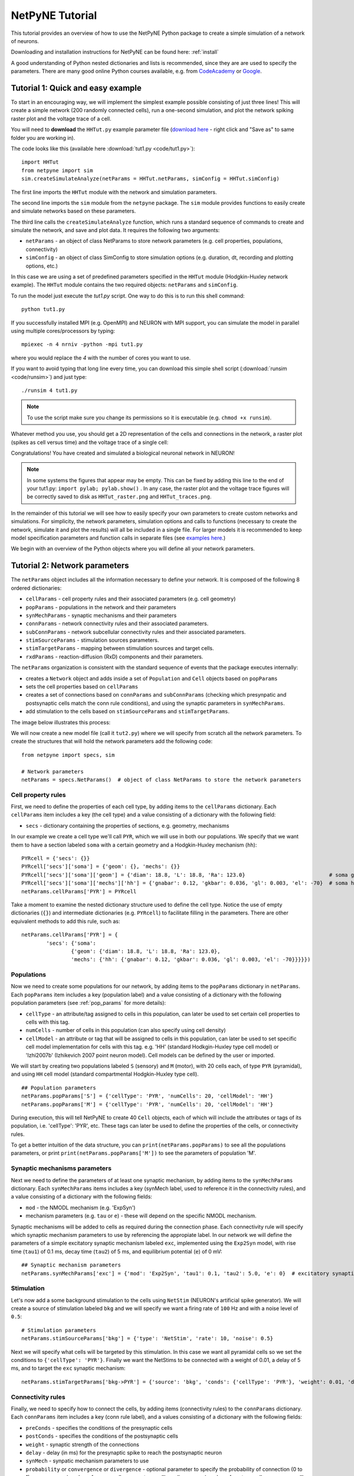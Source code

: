 .. _tutorial:

NetPyNE Tutorial
=======================================

This tutorial provides an overview of how to use the NetPyNE Python package to create a simple simulation of a network of neurons. 

Downloading and installation instructions for NetPyNE can be found here: :ref:`install`

A good understanding of Python nested dictionaries and lists is recommended, since they are are used to specify the parameters. There are many good online Python courses available, e.g. from `CodeAcademy <https://www.codecademy.com/catalog/language/python/>`_ or `Google <https://developers.google.com/edu/python/>`_.

.. seealso:: For a comprehensive description of all the features available in NetPyNE see :ref:`package_reference`.

.. _simple_example:

Tutorial 1: Quick and easy example
-----------------------------------------
To start in an encouraging way, we will implement the simplest example possible consisting of just three lines! This will create a simple network (200 randomly connected cells), run a one-second simulation, and plot the network spiking raster plot and the voltage trace of a cell. 

You will need to **download** the ``HHTut.py`` example parameter file (`download here <https://raw.githubusercontent.com/Neurosim-lab/netpyne/master/examples/HHTut/HHTut.py>`_ - right click and "Save as" to same folder you are working in).

The code looks like this (available here :download:`tut1.py <code/tut1.py>`)::

	import HHTut
	from netpyne import sim
	sim.createSimulateAnalyze(netParams = HHTut.netParams, simConfig = HHTut.simConfig)    


The first line imports the ``HHTut`` module with the network and simulation parameters. 

The second line imports the ``sim`` module from the ``netpyne`` package. The ``sim`` module provides functions to easily create and simulate networks based on these parameters.

The third line calls the ``createSimulateAnalyze`` function, which runs a standard sequence of commands to create and simulate the network, and save and plot data. It requires the following two arguments:

* ``netParams`` - an object of class NetParams to store network parameters (e.g. cell properties, populations, connectivity)

* ``simConfig`` - an object of class SimConfig to store simulation options (e.g. duration, dt, recording and plotting options, etc.)

In this case we are using a set of predefined parameters specified in the ``HHTut`` module (Hodgkin-Huxley network example). The ``HHTut`` module contains the two required objects: ``netParams`` and ``simConfig``. 

To run the model just execute the `tut1.py` script. One way to do this is to run this shell command::

	python tut1.py

If you successfully installed MPI (e.g. OpenMPI) and NEURON with MPI support, you can simulate the model in parallel using multiple cores/processors by typing:: 

	mpiexec -n 4 nrniv -python -mpi tut1.py

where you would replace the `4` with the number of cores you want to use.

If you want to avoid typing that long line every time, you can download this simple shell script (:download:`runsim <code/runsim>`) and just type::

	./runsim 4 tut1.py

.. note:: To use the script make sure you change its permissions so it is executable (e.g. ``chmod +x runsim``). 

Whatever method you use, you should get a 2D representation of the cells and connections in the network, a raster plot (spikes as cell versus time) and the voltage trace of a single cell: 

.. image:: figs/tut1_net.png
	:width: 30%

.. image:: figs/tut1_raster.png
	:width: 33%

.. image:: figs/tut1_traces.png
	:width: 33%


Congratulations! You have created and simulated a biological neuronal network in NEURON! 

.. note:: In some systems the figures that appear may be empty. This can be fixed by adding this line to the end of your tut1.py: ``import pylab; pylab.show()`` . In any case, the raster plot and the voltage trace figures will be correctly saved to disk as ``HHTut_raster.png`` and ``HHTut_traces.png``.

In the remainder of this tutorial we will see how to easily specify your own parameters to create custom networks and simulations. For simplicity, the network parameters, simulation options and calls to functions (necessary to create the network, simulate it and plot the results) will all be included in a single file. For larger models it is recommended to keep model specification parameters and function calls in separate files (see `examples here <https://https://github.com/Neurosim-lab/netpyne/tree/master/examples>`_.)

We begin with an overview of the Python objects where you will define all your network parameters.

Tutorial 2: Network parameters
------------------------------

The ``netParams`` object includes all the information necessary to define your network. It is composed of the following 8 ordered dictionaries:

* ``cellParams`` - cell property rules and their associated parameters (e.g. cell geometry)

* ``popParams`` - populations in the network and their parameters

* ``synMechParams`` - synaptic mechanisms and their parameters

* ``connParams`` - network connectivity rules and their associated parameters. 

* ``subConnParams`` - network subcellular connectivity rules and their associated parameters. 

* ``stimSourceParams`` - stimulation sources parameters. 

* ``stimTargetParams`` - mapping between stimulation sources and target cells. 

* ``rxdParams`` - reaction-diffusion (RxD) components and their parameters. 


.. image:: figs/netparams.png
	:width: 40%
	:align: center


The ``netParams`` organization is consistent with the standard sequence of events that the package executes internally:

* creates a ``Network`` object and adds inside a set of ``Population`` and ``Cell`` objects based on ``popParams``

* sets the cell properties based on ``cellParams``  

* creates a set of connections based on ``connParams`` and ``subConnParams`` (checking which presynpatic and postsynaptic cells match the conn rule conditions), and using the synaptic parameters in ``synMechParams``.

* add stimulation to the cells based on ``stimSourceParams`` and ``stimTargetParams``.

The image below illustrates this process:

.. image:: figs/process.png
	:width: 50%
	:align: center

We will now create a new model file (call it ``tut2.py``) where we will specify from scratch all the network parameters. To create the structures that will hold the network parameters add the following code::

	from netpyne import specs, sim

	# Network parameters
	netParams = specs.NetParams()  # object of class NetParams to store the network parameters

Cell property rules
^^^^^^^^^^^^^^^^^^^

First, we need to define the properties of each cell type, by adding items to the ``cellParams`` dictionary. Each ``cellParams`` item includes a key (the cell type) and a value consisting of a dictionary with the following field:

* ``secs`` - dictionary containing the properties of sections, e.g. geometry, mechanisms

In our example we create a cell type we'll call ``PYR``, which we will use in both our populations. We specify that we want them to have a section labeled ``soma`` with a certain geometry and a Hodgkin-Huxley mechanism (``hh``)::

	PYRcell = {'secs': {}}
	PYRcell['secs']['soma'] = {'geom': {}, 'mechs': {}} 
	PYRcell['secs']['soma']['geom'] = {'diam': 18.8, 'L': 18.8, 'Ra': 123.0}                           # soma geometry
	PYRcell['secs']['soma']['mechs']['hh'] = {'gnabar': 0.12, 'gkbar': 0.036, 'gl': 0.003, 'el': -70}  # soma hh mechanism
	netParams.cellParams['PYR'] = PYRcell


Take a moment to examine the nested dictionary structure used to define the cell type. Notice the use of empty dictionaries (``{}``) and intermediate dictionaries (e.g. ``PYRcell``) to facilitate filling in the parameters. There are other equivalent methods to add this rule, such as::

	netParams.cellParams['PYR'] = {	
		'secs': {'soma':
			{'geom': {'diam': 18.8, 'L': 18.8, 'Ra': 123.0}, 
			'mechs': {'hh': {'gnabar': 0.12, 'gkbar': 0.036, 'gl': 0.003, 'el': -70}}}}}) 



Populations
^^^^^^^^^^^

Now we need to create some populations for our network, by adding items to the ``popParams`` dictionary in ``netParams``. Each ``popParams`` item includes a key (population label) and a value consisting of a dictionary with the following population parameters (see :ref:`pop_params` for more details):


* ``cellType`` - an attribute/tag assigned to cells in this population, can later be used to set certain cell properties to cells with this tag.

* ``numCells`` - number of cells in this population (can also specify using cell density)

* ``cellModel`` - an attribute or tag that will be assigned to cells in this population, can later be used to set specific cell model implementation for cells with this tag. e.g. 'HH' (standard Hodkgin-Huxley type cell model) or 'Izhi2007b' (Izhikevich 2007 point neuron model). Cell models can be defined by the user or imported.

We will start by creating two populations labeled ``S`` (sensory) and ``M`` (motor), with 20 cells each, of type ``PYR`` (pyramidal), and using ``HH`` cell model (standard compartmental Hodgkin-Huxley type cell).

::

	## Population parameters
	netParams.popParams['S'] = {'cellType': 'PYR', 'numCells': 20, 'cellModel': 'HH'} 
	netParams.popParams['M'] = {'cellType': 'PYR', 'numCells': 20, 'cellModel': 'HH'} 

During execution, this will tell NetPyNE to create 40 ``Cell`` objects, each of which will include the attributes or tags of its population, i.e. 'cellType': 'PYR', etc. These tags can later be used to define the properties of the cells, or connectivity rules.


To get a better intuition of the data structure, you can ``print(netParams.popParams)`` to see all the populations parameters, or print ``print(netParams.popParams['M'])`` to see the parameters of population 'M'.


Synaptic mechanisms parameters
^^^^^^^^^^^^^^^^^^^^^^^^^^^^^^

Next we need to define the parameters of at least one synaptic mechanism, by adding items to the ``synMechParams`` dictionary. Each ``synMechParams`` items includes a key (synMech label, used to reference it in the connectivity rules), and a value consisting of a dictionary with the following fields:

* ``mod`` - the NMODL mechanism (e.g. 'ExpSyn')

* mechanism parameters (e.g. ``tau`` or ``e``) - these will depend on the specific NMODL mechanism.

Synaptic mechanisms will be added to cells as required during the connection phase. Each connectivity rule will specify which synaptic mechanism parameters to use by referencing the appropiate label. In our network we will define the parameters of a simple excitatory synaptic mechanism labeled ``exc``, implemented using the ``Exp2Syn`` model, with rise time (``tau1``) of 0.1 ms, decay time (``tau2``) of 5 ms, and equilibrium potential (``e``) of 0 mV::

	## Synaptic mechanism parameters
	netParams.synMechParams['exc'] = {'mod': 'Exp2Syn', 'tau1': 0.1, 'tau2': 5.0, 'e': 0}  # excitatory synaptic mechanism


Stimulation
^^^^^^^^^^^

Let's now add a some background stimulation to the cells using ``NetStim`` (NEURON's artificial spike generator). We will create a source of stimulation labeled ``bkg`` and we will specify we want a firing rate of ``100`` Hz and with a noise level of ``0.5``::

	# Stimulation parameters
	netParams.stimSourceParams['bkg'] = {'type': 'NetStim', 'rate': 10, 'noise': 0.5}

Next we will specify what cells will be targeted by this stimulation. In this case we want all pyramidal cells so we set the conditions to ``{'cellType': 'PYR'}``. Finally we want the NetStims to be connected with a weight of 0.01, a delay of 5 ms, and to target the ``exc`` synaptic mechanism::

	netParams.stimTargetParams['bkg->PYR'] = {'source': 'bkg', 'conds': {'cellType': 'PYR'}, 'weight': 0.01, 'delay': 5, 'synMech': 'exc'}

 
Connectivity rules
^^^^^^^^^^^^^^^^^^

Finally, we need to specify how to connect the cells, by adding items (connectivity rules) to the ``connParams`` dictionary. Each ``connParams`` item includes a key (conn rule label), and a values  consisting of a dictionary with the following fields:

* ``preConds`` - specifies the conditions of the presynaptic cells

* ``postConds`` - specifies the conditions of the postsynaptic cells

* ``weight`` - synaptic strength of the connections

* ``delay`` - delay (in ms) for the presynaptic spike to reach the postsynaptic neuron

* ``synMech`` - synpatic mechanism parameters to use

* ``probability`` or ``convergence`` or ``divergence`` - optional parameter to specify the probability of connection (0 to 1), convergence (number of presyn cells per postsyn cell), or divergence (number of postsyn cells per presyn cell), respectively. If omitted, all-to-all connectivity is implemented.

We will add a rule to randomly connect the sensory to the motor population with a 50% probability::

	## Cell connectivity rules
	netParams.connParams['S->M'] = { #  S -> M label
		'preConds': {'pop': 'S'},   # conditions of presyn cells
		'postConds': {'pop': 'M'},  # conditions of postsyn cells
		'probability': 0.5,         # probability of connection
		'weight': 0.01,             # synaptic weight 
		'delay': 5,                 # transmission delay (ms) 
		'synMech': 'exc'}           # synaptic mechanism 


Simulation configuration options
^^^^^^^^^^^^^^^^^^^^^^^^^^^^^^^^

Above we defined all the parameters related to the network model. Here we will specify the parameters or configuration of the simulation itself (e.g. duration), which is independent of the network.

The ``simConfig`` object can be used to customize options related to the simulation duration, timestep, recording of cell variables, saving data to disk, graph plotting, and others. All options have defaults values so it is not mandatory to specify any of them.

Below we include the options required to run a simulation of 1 second, with integration step of 0.025 ms, record the soma voltage at 0.1 ms intervals, save data (params, network and simulation output) to a pickle file called ``model_output``, plot a network raster, plot the voltage trace of cell with gid ``1``, and plot a 2D representation of the network::

	# Simulation options
	simConfig = specs.SimConfig()       # object of class SimConfig to store simulation configuration

	simConfig.duration = 1*1e3          # Duration of the simulation, in ms
	simConfig.dt = 0.025                # Internal integration timestep to use
	simConfig.verbose = False           # Show detailed messages 
	simConfig.recordTraces = {'V_soma':{'sec':'soma','loc':0.5,'var':'v'}}  # Dict with traces to record
	simConfig.recordStep = 0.1          # Step size in ms to save data (e.g. V traces, LFP, etc)
	simConfig.filename = 'tut2'         # Set file output name
	simConfig.savePickle = False        # Save params, network and sim output to pickle file

	simConfig.analysis['plotRaster'] = {'saveFig': True}                  # Plot a raster
	simConfig.analysis['plotTraces'] = {'include': [1], 'saveFig': True}  # Plot recorded traces for this list of cells
	simConfig.analysis['plot2Dnet'] = {'saveFig': True}                   # plot 2D cell positions and connections

The complete list of simulation configuration options is available here: :ref:`sim_config`.


Network creation and simulation
^^^^^^^^^^^^^^^^^^^^^^^^^^^^^^^

Now that we have defined all the network parameters and simulation options, we are ready to actually create the network and run the simulation. To do this we use the ``createSimulateAnalyze`` function from the ``sim`` module, and pass as arguments the ``netParams`` and ``simConfig`` dicts we have just created::

	sim.createSimulateAnalyze(netParams, simConfig)    

Note that as before we need to make sure we have imported the ``sim`` module from the ``netpyne`` package. 

The full tutorial code for this example is available here: :download:`tut2.py <code/tut2.py>`

To run the model we can use any of the methods previously described in :ref:`simple_example`:

If mpi not installed::

	python tut2.py

If mpi working::

	mpiexec -n 4 nrniv -python -mpi tut2.py

If mpi working and have ``runsim`` shell script::

	./runsim 4 tut2.py

You should get the raster plot and voltage trace figures shown below. Notice how the ``M`` population firing rate is higher than that of the ``S`` population. This makes sense since they both receive the same background inputs, but ``S`` cells connect randomly to ``M`` cells thus increasing the ``M`` firing rate. 

.. image:: figs/tut2_net.png
	:width: 30%

.. image:: figs/tut2_raster.png
	:width: 33%

.. image:: figs/tut2_traces.png
	:width: 33%

Feel free to explore the effect of changing any of the model parameters, e.g. number of cells, background or S->M weights, cell geometry or biophysical properties, etc.


Tutorial 3: Adding a compartment (dendrite) to cells
----------------------------------------------------

Here we extend the pyramidal cell type by adding a dendritic section with a passive mechanism. Note that for the ``dend`` section we included the ``topol`` dict defining how it connects to its parent ``soma`` section::

	## Cell property rules
	PYRcell = {'secs': {}}

	PYRcell['secs']['soma'] = {'geom': {}, 'mechs': {}}  
	PYRcell['secs']['soma']['geom'] = {'diam': 18.8, 'L': 18.8, 'Ra': 123.0}  
	PYRcell['secs']['soma']['mechs']['hh'] = {'gnabar': 0.12, 'gkbar': 0.036, 'gl': 0.003, 'el': -70} 

	PYRcell['secs']['dend'] = {'geom': {}, 'topol': {}, 'mechs': {}} 
	PYRcell['secs']['dend']['geom'] = {'diam': 5.0, 'L': 150.0, 'Ra': 150.0, 'cm': 1} 
	PYRcell['secs']['dend']['topol'] = {'parentSec': 'soma', 'parentX': 1.0, 'childX': 0} 
	PYRcell['secs']['dend']['mechs']['pas'] = {'g': 0.0000357, 'e': -70} 

	netParams.cellParams['PYR'] = PYRcell


We can also update the connectivity rule to specify that the ``S`` cells should connect to the dendrite of ``M`` cells, by adding the dict entry ``'sec': 'dend'`` as follows::

	netParams.connParams['S->M'] = {'preConds': {'pop': 'S'}, 'postConds': {'pop': 'M'},  #  S -> M
		'probability': 0.5, 		# probability of connection
		'weight': 0.01, 			# synaptic weight 
		'delay': 5,					# transmission delay (ms) 
		'sec': 'dend',				# section to connect to
		'loc': 1.0,					# location of synapse
		'synMech': 'exc'}   		# target synaptic mechanism

The full tutorial code for this example is available here: :download:`tut3.py <code/tut3.py>`.

If you run the network, you will observe the new dendritic compartment has the effect of reducing the firing rate.


Tutorial 4: Using a simplified cell model (Izhikevich)
------------------------------------------------------

When dealing with large simulations it is sometimes useful to use simpler cell models for some populations, in order to gain speed. Here we will replace the HH model with the simpler Izhikevich cell model only for cells in the sensory (``S``) population. 

The first step is to download the Izhikevich cell NEURON NMODL file which contains the Izhi2007b point process mechanism: :download:`izhi2007b.mod <code/mod/izhi2007b.mod>`

Next we need to compile this .mod file so its ready to use by NEURON.  Change to the directory where you downloaded the tutorial and execute the following command::

	nrnivmodl


Now we need to rename the HH cell type and create a new cell type for the Izhikevich cell::

	## Cell property rules
	PYR_HH = {'secs': {}}
	PYR_HH['secs']['soma'] = {'geom': {}, 'mechs': {}}                                                    # soma params dict
	PYR_HH['secs']['soma']['geom'] = {'diam': 18.8, 'L': 18.8, 'Ra': 123.0}                               # soma geometry
	PYR_HH['secs']['soma']['mechs']['hh'] = {'gnabar': 0.12, 'gkbar': 0.036, 'gl': 0.003, 'el': -70}      # soma hh mechanisms
	PYR_HH['secs']['dend'] = {'geom': {}, 'topol': {}, 'mechs': {}}                                       # dend params dict
	PYR_HH['secs']['dend']['geom'] = {'diam': 5.0, 'L': 150.0, 'Ra': 150.0, 'cm': 1}                      # dend geometry
	PYR_HH['secs']['dend']['topol'] = {'parentSec': 'soma', 'parentX': 1.0, 'childX': 0}                  # dend topology 
	PYR_HH['secs']['dend']['mechs']['pas'] = {'g': 0.0000357, 'e': -70}                                   # dend mechanisms
	netParams.cellParams['PYR_HH'] = PYR_HH                                                               # add dict to list of cell parameters

	PYR_Izhi = {'secs': {}}
	PYR_Izhi['secs']['soma'] = {'geom': {}, 'pointps': {}}                        # soma params dict
	PYR_Izhi['secs']['soma']['geom'] = {'diam': 10.0, 'L': 10.0, 'cm': 31.831}    # soma geometry
	PYR_Izhi['secs']['soma']['pointps']['Izhi'] = {                               # soma Izhikevich properties
		'mod':'Izhi2007b', 
		'C':1, 
		'k':0.7, 
		'vr':-60, 
		'vt':-40, 
		'vpeak':35, 
		'a':0.03, 
		'b':-2, 
		'c':-50, 
		'd':100, 
		'celltype':1} 
	netParams.cellParams['PYR_Izhi'] = PYR_Izhi                                   # add dict to list of cell parameters

Notice we have added a new field inside the ``soma`` called ``pointps``, which will include the point process mechanisms in the section. In this case we added the ``Izhi2007b`` point process and provided a dict with the Izhikevich cell parameters corresponding to the pyramidal regular spiking cell. Further details and other parameters for the Izhikevich cell model can be found `here. <https://senselab.med.yale.edu/modeldb/showModel.cshtml?model=39948>`_

Now we need to specify that we want to use the ``Izhi2007b`` ``cellModel`` for the ``S`` population::

	netParams.popParams['S'] = {'cellType': 'PYR', 'numCells': 20, 'cellModel': 'Izhi'} 
	netParams.popParams['M'] = {'cellType': 'PYR_HH', 'numCells': 20}

Congratulations, now you have a hybrid model composed of HH and Izhikevich cells! You can also easily change the cell model used by existing or new populations. 

The full tutorial code for this example is available here: :download:`tut4.py <code/tut4.py>`.

.. seealso:: NetPyNE also supports importing cells defined in other files (e.g. in hoc cell templates, or python classes). See :ref:`importing_cells` for details and examples.


Tutorial 5: Position- and distance-based connectivity
-----------------------------------------------------

The following example demonstrates how to spatially separate populations, add inhibitory populations, and implement weights, probabilities of connection and delays that depend on cell positions or distances.

We will build a cortical-like network with 6 populations (3 excitatory and 3 inhibitory) distributed in 3 layers: 2/3, 4 and 5. Create a new empty file called ``tut5.py`` and let's add the required code.   

Since we want to distribute the cells spatially, the first thing we need to do is define the volume dimensions where cells will be placed. By convention we take the X and Z to be the horizontal or lateral dimensions, and Y to be the vertical dimension (representing cortical depth in this case.) To define a cuboid with volume of 100x1000x100 um (i.e. horizontal spread of 100x100 um and cortical depth of 1000um) we can use the ``sizeX``, ``sizeY`` and ``sizeZ`` network parameters as follows::

	# Network parameters
	netParams = specs.NetParams()  # object of class NetParams to store the network parameters

	netParams.sizeX = 100 # x-dimension (horizontal length) size in um
	netParams.sizeY = 1000 # y-dimension (vertical height or cortical depth) size in um
	netParams.sizeZ = 100 # z-dimension (horizontal length) size in um
	netParams.propVelocity = 100.0 # propagation velocity (um/ms)
	netParams.probLengthConst = 150.0 # length constant for conn probability (um)

Note that we also added two parameters (``propVelocity`` and ``probLengthConst``) which we'll use later for the connectivity rules.

Next we can create our background input population and the 6 cortical populations labeled according to the cell type and layer e.g. 'E2' for excitatory cells in layer 2. We can define the cortical depth range of each population by using the ``yRange`` parameter, e.g. to place layer 2 cells between 100 and 300 um depth: ``'yRange': [100,300]``. This range can also be specified using normalized values, e.g. ``'yRange': [0.1,0.3]``. In the code below we provide examples of both methods for illustration::

	## Population parameters
	netParams.popParams['E2'] = {'cellType': 'E', 'numCells': 50, 'yRange': [100,300], 'cellModel': 'HH'}
	netParams.popParams['I2'] = {'cellType': 'I', 'numCells': 50, 'yRange': [100,300], 'cellModel': 'HH'} 
	netParams.popParams['E4'] = {'cellType': 'E', 'numCells': 50, 'yRange': [300,600], 'cellModel': 'HH'} 
	netParams.popParams['I4'] = {'cellType': 'I', 'numCells': 50, 'yRange': [300,600], 'cellModel': 'HH'} 
	netParams.popParams['E5'] = {'cellType': 'E', 'numCells': 50, 'ynormRange': [0.6,1.0], 'cellModel': 'HH'} 
	netParams.popParams['I5'] = {'cellType': 'I', 'numCells': 50, 'ynormRange': [0.6,1.0], 'cellModel': 'HH'} 


Next we define the cell properties of each type of cell ('E' for excitatory and 'I' for inhibitory). We have made minor random modifications of some cell parameters just to illustrate that different cell types can have different properties::
	
	## Cell property rules
	cellRule = {'conds': {'cellType': 'E'},  'secs': {}}  # cell rule dict
	cellRule['secs']['soma'] = {'geom': {}, 'mechs': {}}                              # soma params dict
	cellRule['secs']['soma']['geom'] = {'diam': 15, 'L': 14, 'Ra': 120.0}                   # soma geometry
	cellRule['secs']['soma']['mechs']['hh'] = {'gnabar': 0.13, 'gkbar': 0.036, 'gl': 0.003, 'el': -70}      # soma hh mechanism
	netParams.cellParams['Erule'] = cellRule                          # add dict to list of cell params

	cellRule = {'conds': {'cellType': 'I'},  'secs': {}}  # cell rule dict
	cellRule['secs']['soma'] = {'geom': {}, 'mechs': {}}                              # soma params dict
	cellRule['secs']['soma']['geom'] = {'diam': 10.0, 'L': 9.0, 'Ra': 110.0}                  # soma geometry
	cellRule['secs']['soma']['mechs']['hh'] = {'gnabar': 0.11, 'gkbar': 0.036, 'gl': 0.003, 'el': -70}      # soma hh mechanism
	netParams.cellParams['Irule'] = cellRule                          # add dict to list of cell params

As in previous examples we also add the parameters of the excitatory and inhibitory synaptic mechanisms, which will be added to cells when the connections are created::

	## Synaptic mechanism parameters
	netParams.synMechParams['exc'] = {'mod': 'Exp2Syn', 'tau1': 0.8, 'tau2': 5.3, 'e': 0}  # NMDA synaptic mechanism
	netParams.synMechParams['inh'] = {'mod': 'Exp2Syn', 'tau1': 0.6, 'tau2': 8.5, 'e': -75}  # GABA synaptic mechanism


In terms of stimulation, we'll add background inputs to all cell in the network. The weight will be fixed to 0.01, but we'll make the delay come from a gaussian distribution with mean 5 ms and standard deviation 2, and have a minimum value of 1 ms. We can do this using string-based functions: ``'max(1, normal(5,2)'``. As detailed in section :ref:`function_string`, string-based functions allow you to define connectivity params using many Python mathematical operators and functions. The full code to add background stimulation looks like this::

	# Stimulation parameters
	netParams.stimSourceParams['bkg'] = {'type': 'NetStim', 'rate': 20, 'noise': 0.3}
	netParams.stimTargetParams['bkg->all'] = {'source': 'bkg', 'conds': {'cellType': ['E','I']}, 'weight': 0.01, 'delay': 'max(1, normal(5,2))', 'synMech': 'exc'}


We can now add the standard simulation configuration options and the code to create and run the network. Notice that we have chosen to record and plot voltage traces of one cell in each of the excitatory populations (``{'include': [('E2',0), ('E4', 0), ('E5', 5)]})``), plot the raster ordered based on cell cortical depth (``{'orderBy': 'y', 'orderInverse': True})``), show a 2D visualization of cell positions and connections, and plot the connectivity matrix::

	# Simulation options
	simConfig = specs.SimConfig()        # object of class SimConfig to store simulation configuration

	simConfig.duration = 1*1e3           # Duration of the simulation, in ms
	simConfig.dt = 0.05                 # Internal integration timestep to use
	simConfig.verbose = False            # Show detailed messages 
	simConfig.recordTraces = {'V_soma':{'sec':'soma','loc':0.5,'var':'v'}}  # Dict with traces to record
	simConfig.recordStep = 1             # Step size in ms to save data (e.g. V traces, LFP, etc)
	simConfig.filename = 'model_output'  # Set file output name
	simConfig.savePickle = False         # Save params, network and sim output to pickle file

	simConfig.analysis['plotRaster'] = {'orderBy': 'y', 'orderInverse': True}      # Plot a raster
	simConfig.analysis['plotTraces'] = {'include': [('E2',0), ('E4', 0), ('E5', 5)]}      # Plot recorded traces for this list of cells
	simConfig.analysis['plot2Dnet'] = True           # plot 2D visualization of cell positions and connections
	simConfig.analysis['plotConn'] = True           # plot connectivity matrix

	# Create network and run simulation
	sim.createSimulateAnalyze(netParams = netParams, simConfig = simConfig)    
	   
If we run the model at this point we will see the cells are distributed into three layers as specified, and they all spike randomly with an average rate of 20Hz driven by background input:

.. image:: figs/tut5_conn_1.png
	:width: 17%

.. image:: figs/tut5_net_1.png
	:width: 17%

.. image:: figs/tut5_raster_1.png
	:width: 35%

.. image:: figs/tut5_traces_1.png
	:width: 30%

Let's now add excitatory connections with some spatial-dependent properties to illustrate NetPyNE capabilities. First, let's  specify that we want excitatory cells to target all cells within a cortical depth of 100 and 1000 um, with the following code: ``'postConds': {'y': [100,1000]}``. 

Second, let's make the the connection weight be proportional to the cortical depth of the cell, i.e. postsynaptic cells in deeper layers will receive stronger connections than those in superficial layers. To do this we make use of the distance-related variables that NetPyNE makes available to use in string-based functions; in this case ``post_ynorm``, which represents the normalized y location of the postsynaptic cell. For a complete list of available variables see: :ref:`function_string`.

Finally, we can specify the delay based on the distance between the cells (``dist_3D``) and the propagation velocity (given as a parameter at the beginning of the code), as follows: ``'delay': 'dist_3D/propVelocity'``. The full code for this connectivity rules is::

	netParams.connParams['E->all'] = {
	  'preConds': {'cellType': 'E'}, 'postConds': {'y': [100,1000]},  #  E -> all (100-1000 um)
	  'probability': 0.1 ,                  # probability of connection
	  'weight': '0.005*post_ynorm',         # synaptic weight 
	  'delay': 'dist_3D/propVelocity',      # transmission delay (ms) 
	  'synMech': 'exc'}                    # synaptic mechanism 


Running the model now shows excitatory connections in red, and how cells in the deeper layers (higher y values) exhibit lower rates and higher synchronization, due to increased weights leading to depolarization blockade. This difference is also visible in the voltage traces of layer 2 vs layer 5 cells:

.. image:: figs/tut5_conn_2.png
	:width: 17%

.. image:: figs/tut5_net_2.png
	:width: 17%

.. image:: figs/tut5_raster_2.png
	:width: 35%

.. image:: figs/tut5_traces_2.png
	:width: 30%


Finally, we add inhibitory connections which will project only onto excitatory cells, specified here using the ``pop`` attribute, for illustrative purposes (an equivalent rule would be: ``'postConds': {'cellType': 'E'}``). 

To make the probability of connection decay exponential as a function of distance with a given length constant (``probLengthConst``), we can use the following distance-based expression: ``'probability': '0.4*exp(-dist_3D/probLengthConst)'``. The code for the inhibitory connectivity rule is therefore::

	netParams.connParams['I->E'] = {
	 'preConds': {'cellType': 'I'}, 'postConds': {'pop': ['E2','E4','E5']},       #  I -> E
	  'probability': '0.4*exp(-dist_3D/probLengthConst)',   # probability of connection
	  'weight': 0.001,                                     # synaptic weight 
	  'delay': 'dist_3D/propVelocity',                    # transmission delay (ms) 
	  'synMech': 'inh'}                                  # synaptic mechanism 

Notice that the 2D network diagram now shows inhibitory connections in blue, and these are mostly local/lateral within layers, due to the distance-related probability restriction. These local inhibitory connections reduce the overall synchrony, introducing some richness into the temporal firing patterns of the network.

.. image:: figs/tut5_conn_3.png
	:width: 17%

.. image:: figs/tut5_net_3.png
	:width: 17%

.. image:: figs/tut5_raster_3.png
	:width: 35%

.. image:: figs/tut5_traces_3.png
	:width: 30%


The full tutorial code for this example is available here: :download:`tut5.py <code/tut5.py>`.



Tutorial 6: Adding stimulation to the network
---------------------------------------------

Two dictionary structures are used to specify cell stimulation parameters: ``stimSourceParams`` to define the parameters of the sources of stimulation; and ``stimTargetParams`` to specify what cells will be applied what source of stimulation (mapping of sources to cells). See :ref:`stimulation` for details.

In this example, we will take as a starting point the simple network in :download:`tut2.py <code/tut2.py>`, remove all connection parameters, and add external stimulation instead.

Below we add four typical NEURON sources of stimulation, each of a different type: IClamp, VClamp, AlphaSynapse, NetStim. Note that parameter values can also include string-based functions (:ref:`function_string`), for example to set a uniform distribution of onset values (``'onset': 'uniform(600,800)'``), or maximum conductance dependent on the target cell normalized depth (``'gmax': 'post_ynorm'``)::

	netParams.stimSourceParams['Input_1'] = {'type': 'IClamp', 'del': 300, 'dur': 100, 'amp': 'uniform(0.4,0.5)'}
	netParams.stimSourceParams['Input_2'] = {'type': 'VClamp', 'dur': [0,50,200], 'amp': [-60,-30,40], 'gain': 1e5, 'rstim': 1, 'tau1': 0.1, 'tau2': 0}
	netParams.stimSourceParams['Input_3'] = {'type': 'AlphaSynapse', 'onset': 'uniform(300,600)', 'tau': 5, 'gmax': 'post_ynorm', 'e': 0}
	netParams.stimSourceParams['Input_4'] = {'type': 'NetStim', 'interval': 'uniform(20,100)', 'number': 1000, 'start': 600, 'noise': 0.1}


Now we can map or apply any of the above stimulation sources to any subset of cells in the network by adding items to the ``stimTargetParams`` dict. Note that we can use any of the cell tags (e.g. 'pop', 'cellType' or 'ynorm') to select what cells will be stimulated. Additionally, using the 'cellList' option, we can target a specific list of cells (using relative cell ids) within the subset of cells selected (e.g. first 15 cells of the 'S' population)::

	netParams.stimTargetParams['Input_1->S'] = {'source': 'Input_1', 'sec':'soma', 'loc': 0.8, 'conds': {'pop':'S', 'cellList': range(15)}}
	netParams.stimTargetParams['Input_2->S'] = {'source': 'Input_2', 'sec':'soma', 'loc': 0.5, 'conds': {'pop':'S', 'ynorm': [0,0.5]}}
	netParams.stimTargetParams['Input_3->M1'] = {'source': 'Input_3', 'sec':'soma', 'loc': 0.2, 'conds': {'pop':'M', 'cellList': [2,4,5,8,10,15,19]}}
	netParams.stimTargetParams['Input_4->PYR'] = {'source': 'Input_4', 'sec':'soma', 'loc': 0.5, 'weight': '0.1+normal(0.2,0.05)','delay': 1, 'conds': {'cellType':'PYR', 'ynorm': [0.6,1.0]}}


.. note:: The stimTargetParams of NetStims require connection parameters (e.g. weight and delay), since a new connection will be created to map/apply the NetStim to each target cell. 

.. note:: NetStims can be added both using the above method (as stims), or by creating a population with ``'cellModel': 'NetStim'`` and adding the appropriate connections.


Running the above network with different types of stimulation should produce the following raster::

The full tutorial code for this example is available here: :download:`tut6.py <code/tut6.py>`.

.. image:: figs/tut6_raster.png
	:width: 50%
	:align: center


Tutorial 7: Modifying the instantiated network interactively
------------------------------------------------------------

This example is directed at the more experienced users who might want to interact directly with the NetPyNE generated structure containing the network model and NEURON objects. We will model a Hopfield-Brody network where cells are connected all-to-all and firing synchronize due to mutual inhibition (inhibition from other cells provides a reset, locking them together). The level of synchronization depends on the connection weights, which we will modify interactively.

We begin by creating a new file (``net6.py``) describing a simple network with one population (``hop``) of 50 cells and background input of 50 Hz (similar to the previous simple tutorial example ``tut2.py``). We create all-to-all inhibitory connections within the ``hop`` population, but set the weights to 0 initially:: 

	from netpyne import specs

	###############################################################################
	# NETWORK PARAMETERS
	###############################################################################

	netParams = specs.NetParams()  # object of class NetParams to store the network parameters

	# Population parameters
	netParams.popParams['hop'] = {'cellType': 'PYR', 'cellModel': 'HH', 'numCells': 50} # add dict with params for this pop 

	# Cell parameters

	## PYR cell properties
	cellRule = {'conds': {'cellType': 'PYR'},  'secs': {}}
	cellRule['secs']['soma'] = {'geom': {}, 'topol': {}, 'mechs': {}}  # soma properties
	cellRule['secs']['soma']['geom'] = {'diam': 18.8, 'L': 18.8}
	cellRule['secs']['soma']['mechs']['hh'] = {'gnabar': 0.12, 'gkbar': 0.036, 'gl': 0.003, 'el': -70} 
	netParams.cellParams['PYR'] = cellRule  # add dict to list of cell properties

	# Synaptic mechanism parameters
	netParams.synMechParams['exc'] = {'mod': 'Exp2Syn', 'tau1': 0.1, 'tau2': 1.0, 'e': 0}
	netParams.synMechParams['inh'] = {'mod': 'Exp2Syn', 'tau1': 0.1, 'tau2': 1.0, 'e': -80}

	# Stimulation parameters
	netParams.stimSourceParams['bkg'] = {'type': 'NetStim', 'rate': 50, 'noise': 0.5}
	netParams.stimTargetParams['bkg->all'] = {'source': 'bkg', 'conds': {'pop': 'hop'}, 'weight': 0.1, 'delay': 1, 'synMech': 'exc'}


	# Connectivity parameters
	netParams.connParams['hop->hop'] = {
	    'preConds': {'pop': 'hop'}, 'postConds': {'pop': 'hop'},
	    'weight': 0.0,                      # weight of each connection
	    'synMech': 'inh',                   # target inh synapse
	    'delay': 5}       				    # delay 


We now add the standard simulation configuration options, and include the ``syncLines`` option so that raster plots show vertical lines at each spike as an indication of synchrony::

	###############################################################################
	# SIMULATION PARAMETERS
	###############################################################################
	simConfig = specs.SimConfig()  # object of class SimConfig to store simulation configuration

	# Simulation options
	simConfig.duration = 0.5*1e3 		# Duration of the simulation, in ms
	simConfig.dt = 0.025 				# Internal integration timestep to use
	simConfig.verbose = False  			# Show detailed messages 
	simConfig.recordTraces = {'V_soma':{'sec':'soma','loc':0.5,'var':'v'}}  # Dict with traces to record
	simConfig.recordStep = 1 			# Step size in ms to save data (e.g. V traces, LFP, etc)
	simConfig.filename = 'model_output'  # Set file output name
	simConfig.savePickle = False 		# Save params, network and sim output to pickle file

	simConfig.analysis['plotRaster'] = {'syncLines': True}      # Plot a raster
	simConfig.analysis['plotTraces'] = {'include': [1]}      # Plot recorded traces for this list of cells
	simConfig.analysis['plot2Dnet'] = True           # plot 2D visualization of cell positions and connections


Finally, we add the code to create the network and run the simulation, but for illustration purposes, we use the individual function calls for each step of the process (instead of the all-encompassing ``sim.createAndSimulate()`` function used before)::

	###############################################################################
	# EXECUTION CODE (via netpyne)
	###############################################################################
	from netpyne import sim

	# Create network and run simulation
	sim.initialize(                       # create network object and set cfg and net params
	    simConfig = simConfig,   # pass simulation config and network params as arguments
	    netParams = netParams)   
	sim.net.createPops()                      # instantiate network populations
	sim.net.createCells()                     # instantiate network cells based on defined populations
	sim.net.connectCells()                    # create connections between cells based on params
	sim.setupRecording()                  # setup variables to record for each cell (spikes, V traces, etc)
	sim.runSim()                          # run parallel Neuron simulation  
	sim.gatherData()                      # gather spiking data and cell info from each node
	sim.saveData()                        # save params, cell info and sim output to file (pickle,mat,txt,etc)
	sim.analysis.plotData()                   # plot spike raster


If we run the above code, the resulting network 2D map shows the inhibitory connections in blue, although these don't yet have any effect since the weight is 0. The raster plot shows random firing driven by the 50 Hz background inputs, and a low sync measure of 0.26 (vertical red lines illustrate poor synchrony):

.. image:: figs/tut7_net_1.png
	:width: 30%

.. image:: figs/tut7_raster_1.png
	:width: 33%

.. image:: figs/tut7_traces_1.png
	:width: 32%


.. note:: We can now access the instantiated network with all the cell and connection metadata, as well as the associated NEURON objects (Sections, Netcons, etc.). The ``sim`` object contains a ``net`` object which, in turn, contains a list of Cell objects called ``cells``. Each Cell object contains a structure with its tags (``tags``), sections (``secs``), connections (``conns``), and external inputs (``stims``). NEURON objects are contained within this python hierarchical structure. See :ref:`data_model` for details.

.. note:: A list of population objects is available via ``sim.net.pops``; each object will contain a list ``cellGids`` with all gids of cells belonging to this populations, and a dictionary ``tags`` with population properties.

.. note:: Spiking data is available via ``sim.allSimData['spkt']`` and ``sim.allSimData['spkid']``. Voltage traces are available via e.g. ``sim.allSimData['V']['cell_25']`` (for cell with gid 25).

.. note:: All the simulation configuration options can be modified interactively via ``sim.cfg``. For example, to turn off plotting of 2D visualization, run: ``sim.cfg.analysis['plot2Dnet']=False``

A representation of the instantiated network structure generated by NetPyNE is shown below:

.. image:: figs/netstruct.png
	:width: 80%
	:align: center


The Network object ``net`` also provides functions to easily modify its cell, connection and stimulation parameters: ``modifyCells(params)``, ``modifyConns(params)`` and ``modifyStims(params)``, respectively. The syntax for the ``params`` argument is similar to that used to initially set the network parameters, i.e. a dictionary including the conditions and parameters to set. For details see :ref:`network_methods`. 

We can therefore call the ``sim.net.modifyConns()`` function to increase all the weights of the inhibitory connections (e.g. to 0.5), and then rerun the simulation interactively::

	###############################################################################
	# INTERACTING WITH INSTANTIATED NETWORK
	###############################################################################

	# modify conn weights
	sim.net.modifyConns({'conds': {'label': 'hop->hop'}, 'weight': 0.5})

	sim.runSim()                          # run parallel Neuron simulation  
	sim.gatherData()                      # gather spiking data and cell info from each node
	sim.saveData()                        # save params, cell info and sim output to file (pickle,mat,txt,etc)
	sim.analysis.plotData()                   # plot spike raster



.. note:: that for the condition we have used the `hop->hop` label, which makes reference to the set of recurrent connections previously created.

The resulting plots show that the increased mutual inhibition synchronizes the network activity, increasing the synchrony measure to 0.69:

.. image:: figs/tut7_raster_2.png
	:width: 33%

.. image:: figs/tut7_traces_2.png
	:width: 32%


Additionally, we could also modify some of the cell properties to observe how this affects synchrony. The code below modifies the soma length of all cells in the 'hop' population to 160 um::


	# modify cells geometry
	sim.net.modifyCells({'conds': {'pop': 'hop'}, 
	                    'secs': {'soma': {'geom': {'L': 160}}}})

	sim.simulate()
	sim.analysis.plotRaster(syncLines=True)
	sim.analysis.plotTraces(include = [1])


.. note:: For illustration purposes we make use of the ``sim.simulate()`` wrapper, which simply calls ``runSim()`` and ``gatherData()``. Additionally, we interactively call the ``sim.plotRaster()`` and ``sim.plotTraces()`` functions.


The resulting plot shows decreased firing rate and increased synchrony due to the new cell geometry:

.. image:: figs/tut7_raster_3.png
	:width: 33%

.. image:: figs/tut7_traces_3.png
	:width: 32%


The full tutorial code for this example is available here: :download:`tut7.py <code/tut7.py>`.

An alternative version of the code is available here: :download:`hopbrodnetpyne.py <code/hopbrodnetpyne.py>`.


Tutorial 8: Running batch simulations
-------------------------------------

Here we are going to illustrate how to run batch simulations using the simple network in Tutorial 2. By batch simulations we mean modifying some parameter values within a given range and automatically running simulations for all combinations of these parameter values (also known as grid parameter search).

The first thing we need to do is break up the tut2.py code into three different files -- although not needed for such small models, this will be very helpful for more complex and large models. The file organization should be as follows (click on filename to download):

* :download:`tut8_netParams.py <code/tut8_netParams.py>` : Defines the network model (netParams object). Includes "fixed" parameter values of cells, synapses, connections, stimulation, etc. Changes to this file should only be made for relatively stable improvements of the model. Parameter values that will be varied systematically to explore or tune the model should be included here by referencing the appropiate variable in the simulation configuration (cfg) module. Only a single netParams file is required for each batch of simulations.

* :download:`tut8_cfg.py <code/tut8_cfg.py>` : Simulation configuration (simConfig object). Includes parameter values for each simulation run such as duration, dt, recording parameters etc. Also includes the model parameters that are being varied to explore or tune the network. When running a batch, NetPyNE will automatically create one cfg file for each parameter configuration (using this one as a starting point).

* :download:`tut8_init.py <code/tut8_init.py>` : Sequence of commands to run a single simulation. Can be executed via 'python init.py'. When running a batch, NetPyNE will call init.py multiple times, pass a different cfg file for each of the parameter configurations explored. 

We will also need to add a new file to control the batch simulation:

* :download:`tut8_batch.py <code/tut8_batch.py>` : Defines the parameters and parameter values to be explored in a batch of simulations, the run configuration -- e.g. whether to use MPI+Bulletin Board (for multicore machines) or SLURM/PBS Torque (for HPCs) --, and the command to run the batch.

In summary, **netParams.py** for fixed (network) parameters, **cfg.py** for variable (simulation) parameters, **init.py** to run a simulation, and **batch.py** to run a batch of simulations exploring combinations of parameter values.

Lets say we want to explore how the connection weight and the synaptic decay time constant affect the firing rate of the motor population. The first step would be to modify ``tut8_netParams.py`` so these parameters are variable, i.e. change in each simulation. Therefore, we will change them from having fixed values (e.g. 5.0 and 0.01) to depending on a variable from simConfig: ``cfg.synMechTau2`` and ``cfg.connWeight`` (note that for simplicity we renamed ``simConfig`` to ``cfg``)::

	... 
	
	## Synaptic mechanism parameters
	netParams.synMechParams['exc'] = {'mod': 'Exp2Syn', 'tau1': 0.1, 'tau2': cfg.synMechTau2, 'e': 0}  # excitatory synaptic mechanism

	... 

	## Cell connectivity rules
	netParams.connParams['S->M'] = { 	#  S -> M label
		'preConds': {'pop': 'S'}, 	# conditions of presyn cells
		'postConds': {'pop': 'M'}, # conditions of postsyn cells
		'probability': 0.5, 			# probability of connection
		'weight': cfg.connWeight, 		# synaptic weight
		'delay': 5,						# transmission delay (ms)
		'synMech': 'exc'}   			# synaptic mechanism

Therefore, this also requires changing  ``tut8_netParams.py`` to import the ``cfg`` module so that these 2 variables are available. The code will first attempt to load the ``cfg`` module from ``__main__``, which refers to the parent module which was initially executed by the user, in this case, ``tut8_init.py``. As mentioned before, ``tut8_init.py`` is responsible for loading both ``netParams`` and ``cfg`` and running the simulation. If that fails, the code will load ``cfg`` directly from the ``tut8_cfg.py`` file. To implement this we will add the following lines at the beginning of ``tut8_netParams.py``::

	try:
		from __main__ import cfg  # import SimConfig object with params from parent module
	except:
		from tut8_cfg import cfg  # if no simConfig in parent module, import directly from tut8_cfg module

The next step is to add these two variables to the ``tut8_cfg.py`` so that they exist and can be used by netParams and modified in the batch simulation::

	# Variable parameters (used in netParams)
	cfg.synMechTau2 = 50
	cfg.connWeight = 0.01

Note we will also add to ``tut8_cfg.py`` the following line so that the average firing rates of each populations are printed in screen and saved to the output file::

	cfg.printPopAvgRates = True


The ``tut8_init.py`` will contain only three lines, and just one new line compared to ``tut2.py``. This new line calls the method ``readCmdLineArgs`` which takes care of reading arguments from the command line. This is required to run the batch simulations, since NetPyNE will create multiple cfg files with the different parameter combinations and run them using command line arguments of the form: ``python tut8_init.py simConfig=filepath netParams=filepath``. You do not need to worry about this, since this is done behind the scenes by NetPyNE. The ``tut8_init.py`` should look like this::

	from netpyne import sim

	# read cfg and netParams from command line arguments if available; otherwise use default
	simConfig, netParams = sim.readCmdLineArgs(simConfigDefault='tut8_cfg.py', netParamsDefault='tut8_netParams.py')			

	# Create network and run simulation
	sim.createSimulateAnalyze(netParams=netParams, simConfig=simConfig)

At this point you can run the simulation using e.g. ``python tut8_init.py`` and it should produce the same result as in Tutorial 2 (``tut2.py``).

Now we will add the ``tut8_batch.py`` which contains all the information related to the batch simulations. We have defined a function ``batchTauWeight`` to explore this specific combination of parameters. We could later define other similar functions to create other batches. 

The first thing we do is create an ordered dictionary ``params`` -- this will be of a special NetPyNE type (``specs.ODict``) but it essentially behaves like an ordered dictionary. Next we add the parameters to explore as keys of this dictionary -- ``synMechTau2`` and ``connWeight`` -- and add the list of parameter values to try in the batch simulation as the dictionary keys -- ``[3.0, 5.0, 7.0]`` and ``[0.005, 0.01, 0.15]``. Note that parameter names should coincide with the variables defined in ``cfg``.

We then create an object ``b`` of the NetPyNE class ``Batch`` and pass as arguments the parameters to explore, and the files containing the netParams and simConfig modules. Finally, we customize some attributes of the ``Batch`` object, including the the batch label (``'tauWeight'``), used to create the output file; the folder where to save the data (``'tut8_data'``), the method used to explore parameters (``'grid'``), meaning all combinations of the parameter values; and the run configuration indicating we want to use ``'mpi'`` (this uses MPI and NEURON's Bulletin Board; other options are available for supercomputers), the ``'tut8_init.py'`` to run each sims, and to ``'skip'`` runs if the output files already exist. 

At the end we just need to add the command to launch the batch simulation: ``b.run()``.

The ``tut8_batch.py`` should look like this::
 

	from netpyne import specs
	from netpyne.batch import Batch 

	def batchTauWeight():
		# Create variable of type ordered dictionary (NetPyNE's customized version) 
		params = specs.ODict()   

		# fill in with parameters to explore and range of values (key has to coincide with a variable in simConfig) 
		params['synMechTau2'] = [3.0, 5.0, 7.0]   
		params['connWeight'] = [0.005, 0.01, 0.15]

		# create Batch object with parameters to modify, and specifying files to use
		b = Batch(params=params, cfgFile='tut8_cfg.py', netParamsFile='tut8_netParams.py',)
		
		# Set output folder, grid method (all param combinations), and run configuration
		b.batchLabel = 'tauWeight'
		b.saveFolder = 'tut8_data'
		b.method = 'grid'
		b.runCfg = {'type': 'mpi', 
					'script': 'tut8_init.py', 
					'skip': True}

		# Run batch simulations
		b.run()

	# Main code
	if __name__ == '__main__':
		batchTauWeight() 

To run the batch simulations you will need to have MPI properly installed and NEURON configured to use MPI. Run the following command: ``mpiexec -np [num_cores] nrniv -python -mpi batch.py`` , where ``[num_cores]`` should be replaced with the number of processors you want to use. The minimum required is 2, since one will be uses to schedule the jobs (master node); e.g. if you select 4 processors, one will be used to schedule jobs, and the other 3 will run NEURON simulations with different parameter combinations. 

Once the simulations are completed you should have a new folder ``tut8_data`` with the following files:

* **tauWeight_netParams.py**: a copy of the original netParams file used (``tut8_netParams.py``)

* **tauWeight_batchScript.py**:  a copy of the original batch file used (``tut8_batch.py``)

* **tauWeight_batch.json**: a JSON file with the batch parameters and run option used.

* For each combination of parameters (with x,y representing the indices of the parameter values):
	
	* **tauWeight_x_y_cfg.json**: JSON file with all the ``cfg`` variables copied from ``tut8_cfg.py`` but with the values of ``synMechTau2`` and ``connWeight`` for this specific combination of batch parameters.  

	* **tauWeight_x_y.json**: JSON file with the output data for this combination of batch parameters; output data will contain by default the ``netParams``, ``net``, ``simConfig`` and ``simData``.

	* **tauWeight_x_y_raster.png** and **tauWeight_x_y_traces.png**: output figures for this combination of parameters.


To analyze the output data you can download :download:`tut8_analysis.py <code/tut8_analysis.py>`. This file has functions to read and plot a matrix showing the results from the batch simulation results. This file requires the `Pandas <http://pandas.pydata.org/>`_ and `Seaborn <https://seaborn.pydata.org/>`_ packages. IMPORTANT: The analysis functions (``tut8_analysis.py``) will be soon integrated into NetPyNE, and so we won't go into the details of the code.

Running ``python tut8_analysis.py`` should produce a color plot showing the relation between the two parameter explored and the firing rate of the ``M`` populations:

.. image:: figs/tut8_analysis.png
	:width: 50%

Notice how the rate initially increases as a function of connection weight, but then decreases due to depolarization blockade; and how the effect of the synaptic time decay constant (synMechTau2) depends on whether the cell is spiking normally or in blockade. Batch simulations and analyses facilitate exploration and understanding of these complex interactions.   

.. note:: For the more advanced users, this is what NetPyNE does under the hood when you run a batch:

	1) Copy netParams.py (or whatever file is specified) to batch data folder
	
	2) Load cfg (SimConfig object) from cfg.py (or whatever file is specified)
	
	3) Iterate parameter combinations:
 	
 		3a) Modify cfg (SimConfig object) with the parameter values
 	
 		3b) Save cfg to .json file
 	
 		3c) Run simulation by passing netParams.py and cfg.json files as arguments; this means the code in netParams.py is executed each time but cfg is just a set of fixed saved values.

.. seealso:: The full description of options available in the Batch class will be available soon in the :ref:`package_reference`.


Tutorial 9: Recording and plotting LFPs
---------------------------------------

Examples of how to record and analyze local field potentials (LFP) in single cells and networks are included in the \examples folder: `LFP recording example <https://github.com/Neurosim-lab/netpyne/tree/development/examples/LFPrecording>`_ . LFP recording also works with parallel simulations.

To record LFP just set the list of 3D locations of the LFP electrodes in the `simConfig` attribute `recordLFP` e.g. ``simConfig.recordLFP = e.g. [[50, 100, 50], [50, 200, 50]]`` (note the y coordinate represents depth, so will be represented as a negative value when plotted). The LFP signal in each electrode is obtained by summing the extracellular potential contributed by each segment of each neuron. Extracellular potentials are calculated using the "line source approximation" and assuming an Ohmic medium with conductivity sigma = 0.3 mS/mm. For more information on modeling LFPs see http://www.scholarpedia.org/article/Local_field_potential or https://doi.org/10.3389/fncom.2016.00065 .

The recorded LFP signal will be stored in ``sim.allSimData['LFP']`` as a 2D list of size timeSteps * numElectrodes e.g. `sim.allSimData['LFP'][10][2]`` corresponds to the LFP value of electrode 2 at time step 10. It is possible to record the LFP signal generated by each individual cell by setting ``simConfig.saveLFPCells = True`` -- this will be stored in ``sim.allSimData['LFPCells']`` as a 3D list with size cells * timeSteps * numElectrodes. 

To plot the LFP use the ``sim.analysis.plotLFP()`` method. This allows to plot for each electrode: 1) the time-resolved LFP signal ('timeSeries'), 2) the power spectral density ('PSD'), 3) the spectrogram / time-frequency profile ('spectrogram'), 4) and the 3D locations of the electrodes overlaid over the model neurons ('locations'). See :ref:`analysis_functions` for the full list of ``plotLFP()`` arguments.

The first example ( :download:`cell_lfp.py <../../examples/LFPrecording/cell_lfp.py>`) shows LFP recording for a single cell -- M1 corticospinal neuron --  with 700+ compartments (segments) and multiple somatic and dendritic ionic channels. The cell parameters are loaded from a .json file. The cell receives NetStim input to its soma via an excitatory synapse. Ten LFP electrodes are placed at both sides of the neuron at 5 different cortical depths. The soma voltage, LFP time-resolved signal and the 3D locations of the electrodes are plotted:

.. image:: figs/lfp_cell.png
	:width: 60%
	:align: center

The second example ( :download:`net_lfp.py <<../../examples/LFPrecording/net_lfp.py>`) shows LFP recording for a network very similar to that shown in Tutorial 5. However, in this case, the cells have been replaced with a more realistic model: a 6-compartment M1 corticostriatal neuron with multiple ionic channels. The cell parameters are loaded from a .json file. Cell receive NetStim inputs and include excitatory and inhibitory connections. Four LFP electrodes are placed at different cortical depths. The raster plot and LFP time-resolved signal, PSD, spectrogram and 3D locations of the electrodes are plotted:

.. image:: figs/lfp_net.png
	:width: 90%
	:align: center


Tutorial 10: Network with Reaction-Diffusion (RxD)
--------------------------------------------------

NetPyNE's high-level specifications also supports `NEURON's reaction-diffusion (RxD) <https://www.neuron.yale.edu/neuron/static/docs/rxd/index.html>`_  components. RxD enables to specify the diffusion of molecules (\eg\ calcium, potassium or IP3) intracellularly, subcellularly (by including organelles such as endoplasmic reticulum and mitochondria), and extracellularly is the context of signaling and enzymatic processing -- \eg\ metabolism, phosphorylation, buffering, second messenger cascades.
This helps to couple molecular-level chemophysiology to the classical electrophysiology at subcellular, cellular and network scales. 

The ``netParams.rxdParams`` dictionary can be used to define the different RxD components: ``regions``, ``species``, ``states``, ``reactions``, ``multicompartmentReactions`` and ``rates``. Example models that include RxD components in single cells and networks are included in the \examples folder: `RxD buffering example <https://github.com/Neurosim-lab/netpyne/tree/development/examples/rxd_buffering>`_ and `RxD network example <https://github.com/Neurosim-lab/netpyne/tree/development/examples/rxd_network>`_. RxD also works with parallel simulations.



.. seealso:: For a comprehensive description of all the features available in NetPyNE see :ref:`package_reference`.
